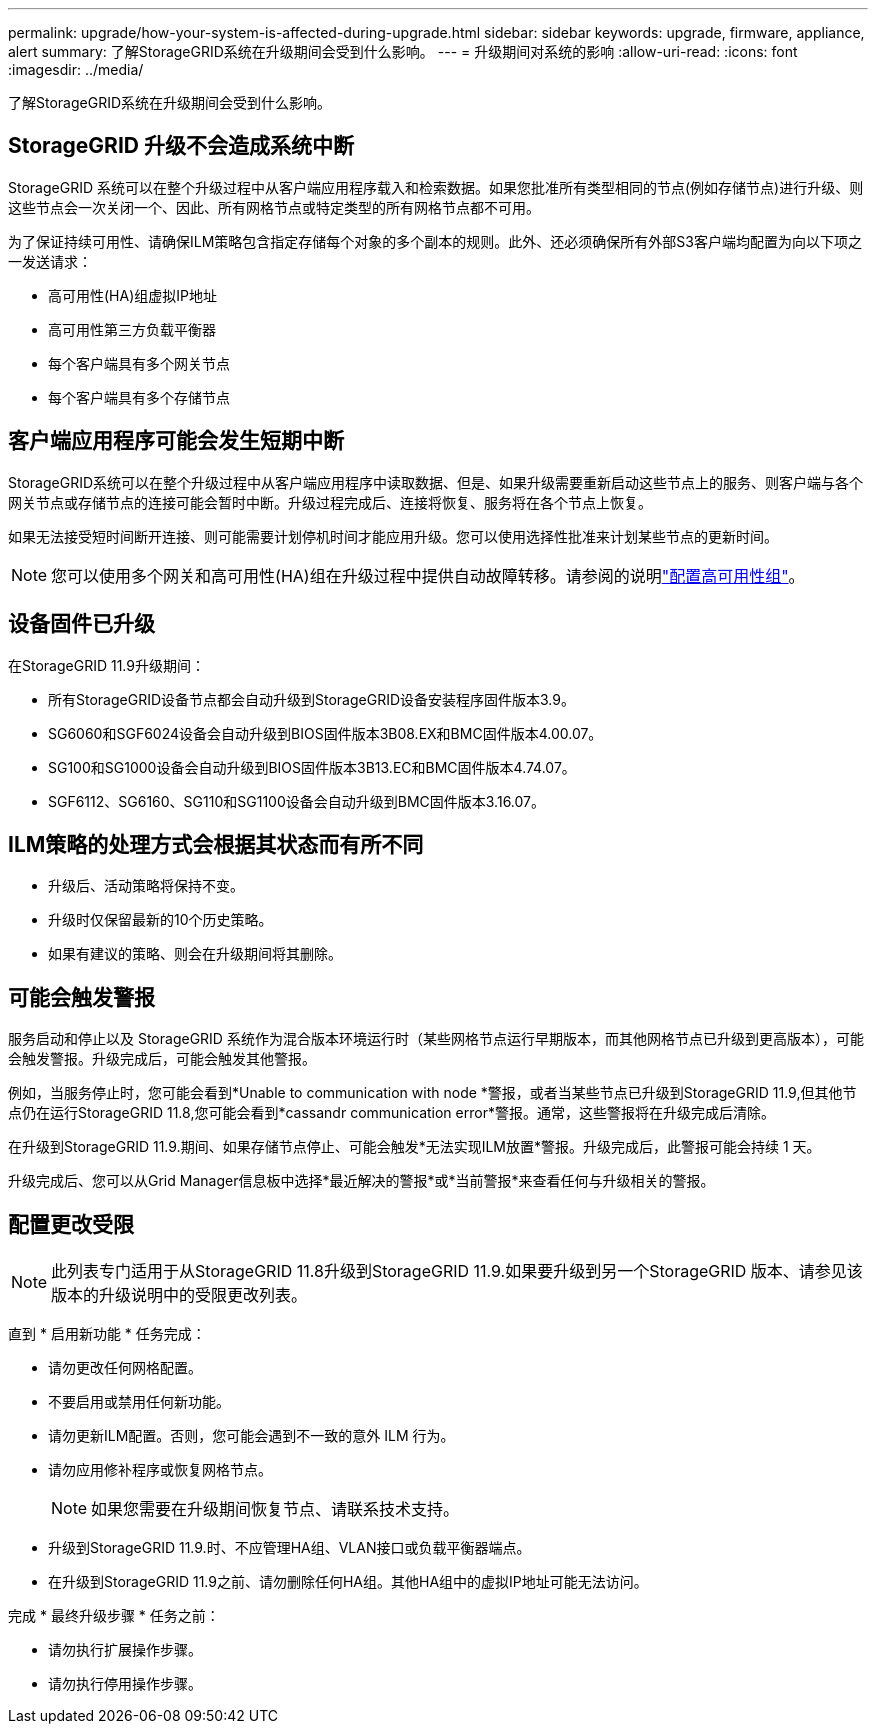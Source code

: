 ---
permalink: upgrade/how-your-system-is-affected-during-upgrade.html 
sidebar: sidebar 
keywords: upgrade, firmware, appliance, alert 
summary: 了解StorageGRID系统在升级期间会受到什么影响。 
---
= 升级期间对系统的影响
:allow-uri-read: 
:icons: font
:imagesdir: ../media/


[role="lead"]
了解StorageGRID系统在升级期间会受到什么影响。



== StorageGRID 升级不会造成系统中断

StorageGRID 系统可以在整个升级过程中从客户端应用程序载入和检索数据。如果您批准所有类型相同的节点(例如存储节点)进行升级、则这些节点会一次关闭一个、因此、所有网格节点或特定类型的所有网格节点都不可用。

为了保证持续可用性、请确保ILM策略包含指定存储每个对象的多个副本的规则。此外、还必须确保所有外部S3客户端均配置为向以下项之一发送请求：

* 高可用性(HA)组虚拟IP地址
* 高可用性第三方负载平衡器
* 每个客户端具有多个网关节点
* 每个客户端具有多个存储节点




== 客户端应用程序可能会发生短期中断

StorageGRID系统可以在整个升级过程中从客户端应用程序中读取数据、但是、如果升级需要重新启动这些节点上的服务、则客户端与各个网关节点或存储节点的连接可能会暂时中断。升级过程完成后、连接将恢复、服务将在各个节点上恢复。

如果无法接受短时间断开连接、则可能需要计划停机时间才能应用升级。您可以使用选择性批准来计划某些节点的更新时间。


NOTE: 您可以使用多个网关和高可用性(HA)组在升级过程中提供自动故障转移。请参阅的说明link:../admin/configure-high-availability-group.html["配置高可用性组"]。



== 设备固件已升级

在StorageGRID 11.9升级期间：

* 所有StorageGRID设备节点都会自动升级到StorageGRID设备安装程序固件版本3.9。
* SG6060和SGF6024设备会自动升级到BIOS固件版本3B08.EX和BMC固件版本4.00.07。
* SG100和SG1000设备会自动升级到BIOS固件版本3B13.EC和BMC固件版本4.74.07。
* SGF6112、SG6160、SG110和SG1100设备会自动升级到BMC固件版本3.16.07。




== ILM策略的处理方式会根据其状态而有所不同

* 升级后、活动策略将保持不变。
* 升级时仅保留最新的10个历史策略。
* 如果有建议的策略、则会在升级期间将其删除。




== 可能会触发警报

服务启动和停止以及 StorageGRID 系统作为混合版本环境运行时（某些网格节点运行早期版本，而其他网格节点已升级到更高版本），可能会触发警报。升级完成后，可能会触发其他警报。

例如，当服务停止时，您可能会看到*Unable to communication with node *警报，或者当某些节点已升级到StorageGRID 11.9,但其他节点仍在运行StorageGRID 11.8,您可能会看到*cassandr communication error*警报。通常，这些警报将在升级完成后清除。

在升级到StorageGRID 11.9.期间、如果存储节点停止、可能会触发*无法实现ILM放置*警报。升级完成后，此警报可能会持续 1 天。

升级完成后、您可以从Grid Manager信息板中选择*最近解决的警报*或*当前警报*来查看任何与升级相关的警报。



== 配置更改受限


NOTE: 此列表专门适用于从StorageGRID 11.8升级到StorageGRID 11.9.如果要升级到另一个StorageGRID 版本、请参见该版本的升级说明中的受限更改列表。

直到 * 启用新功能 * 任务完成：

* 请勿更改任何网格配置。
* 不要启用或禁用任何新功能。
* 请勿更新ILM配置。否则，您可能会遇到不一致的意外 ILM 行为。
* 请勿应用修补程序或恢复网格节点。
+

NOTE: 如果您需要在升级期间恢复节点、请联系技术支持。

* 升级到StorageGRID 11.9.时、不应管理HA组、VLAN接口或负载平衡器端点。
* 在升级到StorageGRID 11.9之前、请勿删除任何HA组。其他HA组中的虚拟IP地址可能无法访问。


完成 * 最终升级步骤 * 任务之前：

* 请勿执行扩展操作步骤。
* 请勿执行停用操作步骤。

